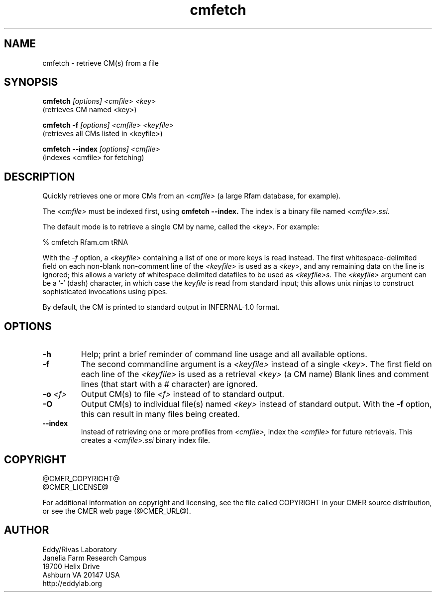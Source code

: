 .TH "cmfetch" 1 "@RELEASEDATE@" "@PACKAGE@ @RELEASE@" "@PACKAGE@ Manual"

.SH NAME
.TP 
cmfetch - retrieve CM(s) from a file

.SH SYNOPSIS

.B cmfetch
.I [options]
.I <cmfile>
.I <key>
 (retrieves CM named <key>)

.B cmfetch -f
.I [options]
.I <cmfile>
.I <keyfile>
 (retrieves all CMs listed in <keyfile>)

.B cmfetch --index
.I [options]
.I <cmfile>
 (indexes <cmfile> for fetching)


.SH DESCRIPTION

.PP
Quickly retrieves one or more CMs from an
.I <cmfile>
(a large Rfam database, for example). 

.PP
The 
.I <cmfile>
must be indexed first, using
.B cmfetch --index.
The index is a binary file named
.I <cmfile>.ssi.

.PP
The default mode is to retrieve a single CM by name,
.\"or accession, 
called the
.I <key>.
For example:

.nf
  % cmfetch Rfam.cm tRNA
.\"  % cmfetch Rfam.cm RF00005
.fi

.PP
With the
.I -f
option, a 
.I <keyfile> 
containing a list of one or more keys is read instead. 
The first whitespace-delimited field on each non-blank non-comment
line of the
.I <keyfile> 
is used as a 
.I <key>,
and any remaining data on the line is ignored; this allows
a variety of whitespace delimited datafiles to be used
as 
.I <keyfile>s.
The
.I <keyfile> 
argument can be a '-' (dash) character, in which case
the 
.I keyfile 
is read from standard input; this allows unix ninjas to
construct sophisticated invocations using pipes.

.PP
By default, the CM is printed to standard output in INFERNAL-1.0 format.

.SH OPTIONS

.TP
.B -h
Help; print a brief reminder of command line usage and all available
options.

.TP
.B -f
The second commandline argument is a 
.I <keyfile>
instead of a single 
.I <key>.
The first field on each line of the
.I <keyfile> 
is used as a retrieval 
.I <key>
(a CM name)
.\" or accession). 
Blank lines and comment lines (that start with
a # character) are ignored. 

.TP
.BI -o " <f>"
Output CM(s) to file
.I <f>
instead of to standard output.

.TP
.B -O
Output CM(s) to individual file(s) named
.I <key>
instead of standard output. With the
.B -f 
option, this can result in many files
being created.

.TP
.B --index
Instead of retrieving one or more profiles from
.I <cmfile>,
index the
.I <cmfile>
for future retrievals.
This creates a
.I <cmfile>.ssi
binary index file.

.\".SH SEE ALSO 

.\"See 
.\".B infernal(1)
.\"for a master man page with a list of all the individual man pages
.\"for programs in the INFERNAL package.

.\".PP
.\"For complete documentation, see the user guide that came with your
.\"INFERNAL distribution (Userguide.pdf); or see the INFERNAL web page
.\"(@INFERNAL_URL@).



.SH COPYRIGHT

.nf
@CMER_COPYRIGHT@
@CMER_LICENSE@
.fi

For additional information on copyright and licensing, see the file
called COPYRIGHT in your CMER source distribution, or see the CMER
web page 
(@CMER_URL@).


.SH AUTHOR

.nf
Eddy/Rivas Laboratory
Janelia Farm Research Campus
19700 Helix Drive
Ashburn VA 20147 USA
http://eddylab.org
.fi
